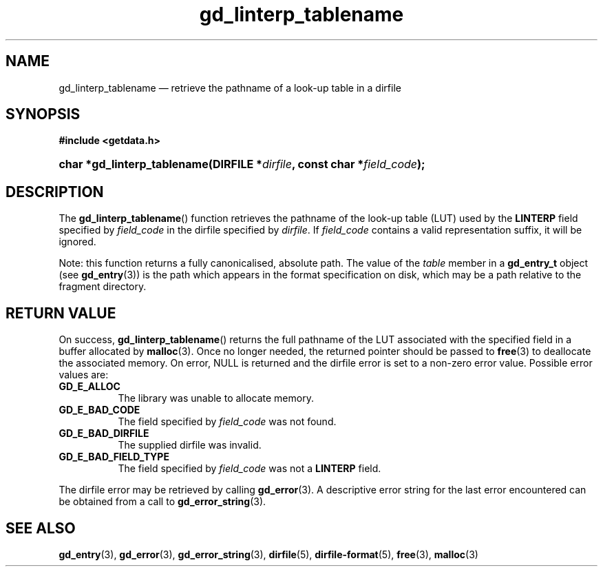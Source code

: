 .\" gd_linterp_tablename.3.  The gd_linterp_tablename man page.
.\"
.\" Copyright (C) 2012, 2013 D. V. Wiebe
.\"
.\""""""""""""""""""""""""""""""""""""""""""""""""""""""""""""""""""""""""
.\"
.\" This file is part of the GetData project.
.\"
.\" Permission is granted to copy, distribute and/or modify this document
.\" under the terms of the GNU Free Documentation License, Version 1.2 or
.\" any later version published by the Free Software Foundation; with no
.\" Invariant Sections, with no Front-Cover Texts, and with no Back-Cover
.\" Texts.  A copy of the license is included in the `COPYING.DOC' file
.\" as part of this distribution.
.\"
.TH gd_linterp_tablename 3 "10 December 2013" "Version 0.9.0" "GETDATA"
.SH NAME
gd_linterp_tablename \(em retrieve the pathname of a look-up table in a dirfile
.SH SYNOPSIS
.B #include <getdata.h>
.HP
.nh
.ad l
.BI "char *gd_linterp_tablename(DIRFILE *" dirfile ", const char"
.BI * field_code );
.hy
.ad n
.SH DESCRIPTION
The
.BR gd_linterp_tablename ()
function retrieves the pathname of the look-up table (LUT) used by the
.B LINTERP
field specified by
.I field_code
in the dirfile specified by
.IR dirfile .
If
.I field_code
contains a valid representation suffix, it will be ignored.

Note: this function returns a fully canonicalised, absolute path.  The value of
the
.I table
member in a
.B gd_entry_t
object (see
.BR gd_entry (3))
is the path which appears in the format specification on disk, which may be a
path relative to the fragment directory.

.SH RETURN VALUE
On success,
.BR gd_linterp_tablename ()
returns the full pathname of the LUT associated with the specified field in a
buffer allocated by
.BR malloc (3).  
Once no longer needed, the returned pointer should be passed to
.BR free (3)
to deallocate the associated memory.  On error, NULL is returned and the dirfile
error is set to a non-zero error value.  Possible error values are:
.TP 8
.B GD_E_ALLOC
The library was unable to allocate memory.
.TP
.B GD_E_BAD_CODE
The field specified by
.I field_code
was not found.
.TP
.B GD_E_BAD_DIRFILE
The supplied dirfile was invalid.
.TP
.B GD_E_BAD_FIELD_TYPE
The field specified by
.I field_code
was not a
.B LINTERP
field.
.PP
The dirfile error may be retrieved by calling
.BR gd_error (3).
A descriptive error string for the last error encountered can be obtained from
a call to
.BR gd_error_string (3).
.SH SEE ALSO
.BR gd_entry (3),
.BR gd_error (3),
.BR gd_error_string (3),
.BR dirfile (5),
.BR dirfile-format (5),
.BR free (3),
.BR malloc (3)

